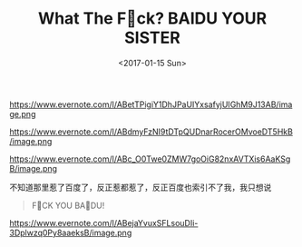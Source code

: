 #+TITLE: What The F🖕ck? BAIDU YOUR SISTER
#+DATE: <2017-01-15 Sun>


https://www.evernote.com/l/ABetTPigiY1DhJPaUIYxsafyjUIGhM9J13AB/image.png

https://www.evernote.com/l/ABdmyFzNI9tDTpQUDnarRocerOMvoeDT5HkB/image.png

https://www.evernote.com/l/ABc_O0Twe0ZMW7goOiG82nxAVTXis6AaKSgB/image.png

不知道那里惹了百度了，反正惹都惹了，反正百度也索引不了我，我只想说

[[./images/death-stare-bender.gif]]

#+BEGIN_QUOTE
F🖕CK YOU BA🖕DU!
#+END_QUOTE

https://www.evernote.com/l/ABejaYvuxSFLsouDIi-3Dplwzq0Py8aaeksB/image.png

[[./images/you-different-and-i-dont-like-you.gif]]

[[./images/hang-up-and-beat.gif]]
